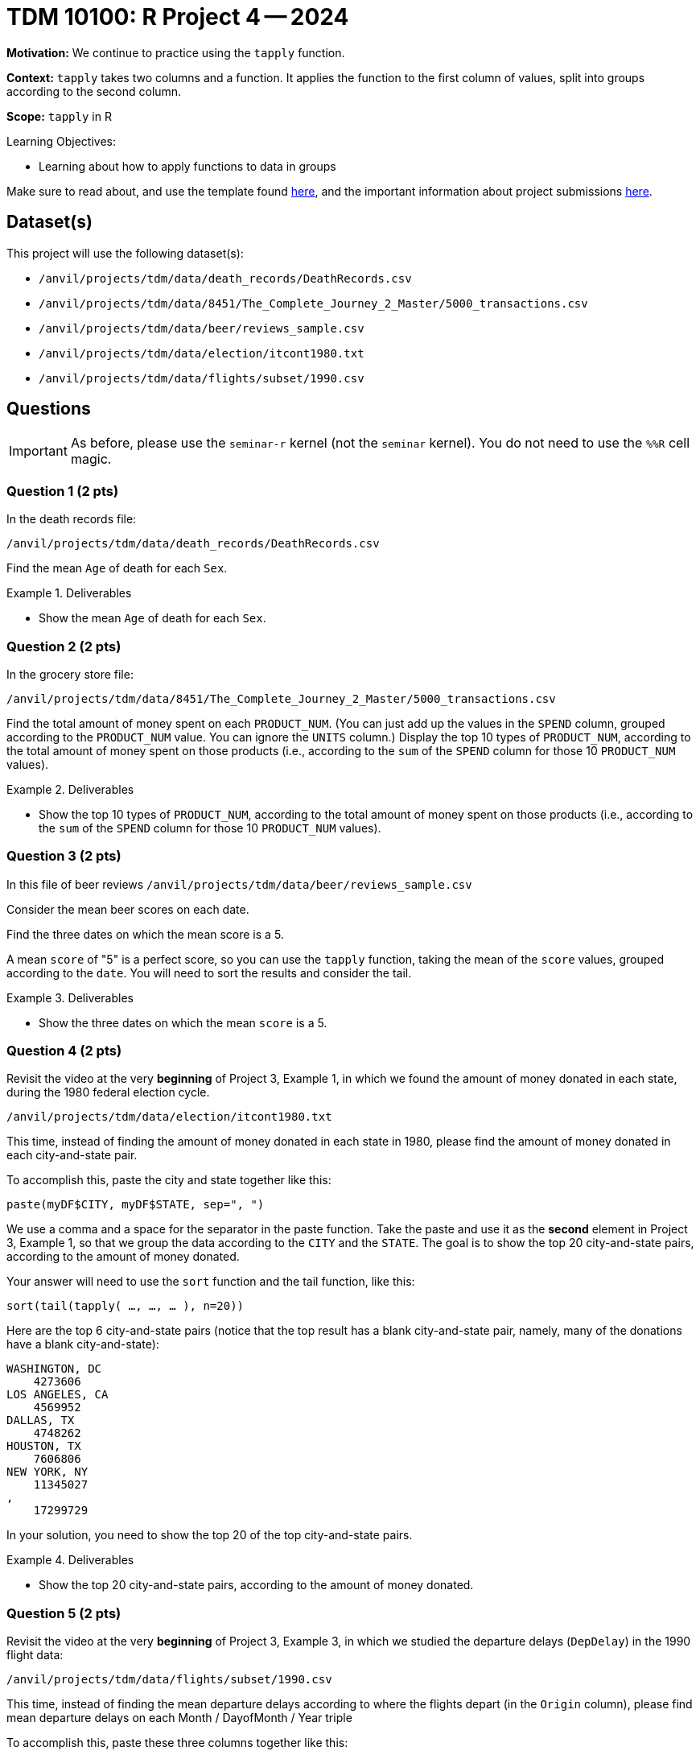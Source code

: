 = TDM 10100: R Project 4 -- 2024

**Motivation:** We continue to practice using the `tapply` function.

**Context:** `tapply` takes two columns and a function.  It applies the function to the first column of values, split into groups according to the second column.

**Scope:** `tapply` in R

.Learning Objectives:
****
- Learning about how to apply functions to data in groups
****

Make sure to read about, and use the template found xref:templates.adoc[here], and the important information about project submissions xref:submissions.adoc[here].

== Dataset(s)

This project will use the following dataset(s):

- `/anvil/projects/tdm/data/death_records/DeathRecords.csv`
- `/anvil/projects/tdm/data/8451/The_Complete_Journey_2_Master/5000_transactions.csv`
- `/anvil/projects/tdm/data/beer/reviews_sample.csv`
- `/anvil/projects/tdm/data/election/itcont1980.txt`
- `/anvil/projects/tdm/data/flights/subset/1990.csv`


== Questions

[IMPORTANT]
====
As before, please use the `seminar-r` kernel (not the `seminar` kernel).  You do not need to use the `%%R` cell magic.
====

=== Question 1 (2 pts)

In the death records file:

`/anvil/projects/tdm/data/death_records/DeathRecords.csv`

Find the mean `Age` of death for each `Sex`.

.Deliverables
====
- Show the mean `Age` of death for each `Sex`.
====


=== Question 2 (2 pts)

In the grocery store file:

`/anvil/projects/tdm/data/8451/The_Complete_Journey_2_Master/5000_transactions.csv`

Find the total amount of money spent on each `PRODUCT_NUM`.  (You can just add up the values in the `SPEND` column, grouped according to the `PRODUCT_NUM` value.  You can ignore the `UNITS` column.)  Display the top 10 types of `PRODUCT_NUM`, according to the total amount of money spent on those products (i.e., according to the `sum` of the `SPEND` column for those 10 `PRODUCT_NUM` values).

.Deliverables
====
- Show the top 10 types of `PRODUCT_NUM`, according to the total amount of money spent on those products (i.e., according to the `sum` of the `SPEND` column for those 10 `PRODUCT_NUM` values).
====

=== Question 3 (2 pts)

In this file of beer reviews `/anvil/projects/tdm/data/beer/reviews_sample.csv`

Consider the mean beer scores on each date.

Find the three dates on which the mean score is a 5.

[HINT]
====
A mean `score` of "5" is a perfect score, so you can use the `tapply` function, taking the mean of the `score` values, grouped according to the `date`.  You will need to sort the results and consider the tail.
====

.Deliverables
====
- Show the three dates on which the mean `score` is a 5.
====


=== Question 4 (2 pts)

Revisit the video at the very *beginning* of Project 3, Example 1, in which we found the amount of money donated in each state, during the 1980 federal election cycle.

`/anvil/projects/tdm/data/election/itcont1980.txt`

This time, instead of finding the amount of money donated in each state in 1980, please find the amount of money donated in each city-and-state pair.

To accomplish this, paste the city and state together like this:

`paste(myDF$CITY, myDF$STATE, sep=", ")`

We use a comma and a space for the separator in the paste function.  Take the paste and use it as the *second* element in Project 3, Example 1, so that we group the data according to the `CITY` and the `STATE`.  The goal is to show the top 20 city-and-state pairs, according to the amount of money donated.

[HINT]
====
Your answer will need to use the `sort` function and the tail function, like this:

`sort(tail(tapply( ..., ..., ... ), n=20))`
====


[HINT]
====
Here are the top 6 city-and-state pairs (notice that the top result has a blank city-and-state pair, namely, many of the donations have a blank city-and-state):

[source, bash]
----
WASHINGTON, DC
    4273606
LOS ANGELES, CA
    4569952
DALLAS, TX
    4748262
HOUSTON, TX
    7606806
NEW YORK, NY
    11345027
,
    17299729
----

In your solution, you need to show the top 20 of the top city-and-state pairs.
====

.Deliverables
====
- Show the top 20 city-and-state pairs, according to the amount of money donated.
====


=== Question 5 (2 pts)

Revisit the video at the very *beginning* of Project 3, Example 3, in which we studied the departure delays (`DepDelay`) in the 1990 flight data:

`/anvil/projects/tdm/data/flights/subset/1990.csv`

This time, instead of finding the mean departure delays according to where the flights depart (in the `Origin` column), please find mean departure delays on each Month / DayofMonth / Year triple

To accomplish this, paste these three columns together like this:

`paste(myDF$Month, myDF$DayofMonth, myDF$Year, sep="/")`

We use a slash for the separator in the paste function.  Take the paste and use it as the *second* element in Project 3, Example 3, so that we group the data according to the Month / DayofMonth / Year triple.  The goal is to show the worst 6 dates from 1990, according to the largest mean departure delay (`DepDelay`) values.

[HINT]
====
Your answer will need to use the `sort` function and the tail function, like this:

`sort(tail(tapply( ..., ..., mean, na.rm=TRUE)))`
====


[HINT]
====
Here are the worst two dates from 1990, according to the largest mean departure delay (`DepDelay`) values.

[source, bash]
----
12/22/1990
    45.2222488995598
12/21/1990
    45.6617816091954
----

In your solution, you need to show the worst 6 dates from 1990, according to the largest mean departure delay (`DepDelay`) values.
====

.Deliverables
====
- Show the worst 6 dates from 1990, according to the largest mean departure delay (`DepDelay`) values.
====





== Submitting your Work

We only learned about `tapply` in this project because it is a short week, but it is powerful!  As always, please ask any questions you have, on Piazza, or in office hours. We hope you have a nice Labor Day weekend!

.Items to submit
====
- firstname_lastname_project4.ipynb
====

[WARNING]
====
You _must_ double check your `.ipynb` after submitting it in gradescope. A _very_ common mistake is to assume that your `.ipynb` file has been rendered properly and contains your code, comments (in markdown or with hashtags), and code output, even though it may not. **Please** take the time to double check your work. See xref:submissions.adoc[the instructions on how to double check your submission].

You **will not** receive full credit if your `.ipynb` file submitted in Gradescope does not **show** all of the information you expect it to, including the output for each question result (i.e., the results of running your code), and also comments about your work on each question. Please ask a TA if you need help with this.  Please do not wait until Friday afternoon or evening to complete and submit your work.
====
